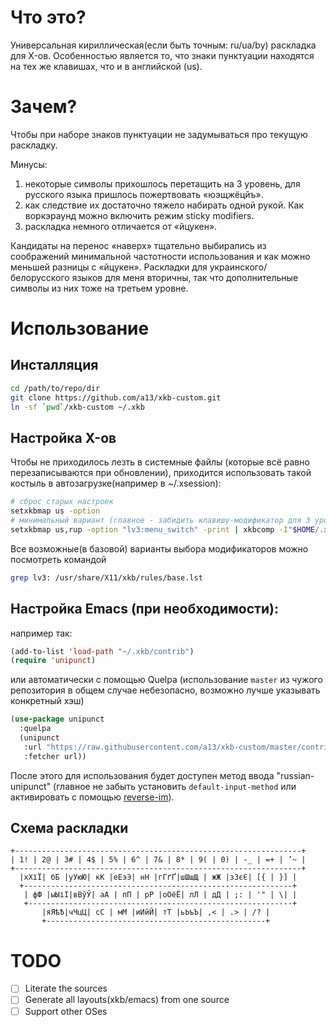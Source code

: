 * Что это?

  Универсальная кириллическая(если быть точным: ru/ua/by) раскладка для X-ов. Особенностью является то, что знаки пунктуации находятся на тех же клавишах, что и в английской (us).

* Зачем?

  Чтобы при наборе знаков пунктуации не задумываться про текущую раскладку.

  Минусы:
  1. некоторые символы прихошлось перетащить на 3 уровень, для русского языка пришлось пожертвовать «юэщжёцйъ».
  2. как следствие их достаточно тяжело набирать одной рукой. Как воркэраунд можно включить режим sticky modifiers.
  3. раскладка немного отличается от «йцукен».

  Кандидаты на перенос «наверх» тщательно выбирались из соображений минимальной частотности использования и как можно меньшей разницы с «йцукен». Раскладки для украинского/белорусского языков для меня вторичны, так что дополнительные символы из них тоже на третьем уровне.

* Использование

** Инсталляция

   #+BEGIN_SRC sh
     cd /path/to/repo/dir
     git clone https://github.com/a13/xkb-custom.git
     ln -sf `pwd`/xkb-custom ~/.xkb
   #+END_SRC

** Настройка X-ов

   Чтобы не приходилось лезть в системные файлы (которые всё равно перезаписываются при обновлении), приходится использовать такой костыль в автозагрузке(например в ~/.xsession):

   #+BEGIN_SRC sh
     # сброс старых настроек
     setxkbmap us -option
     # минимальный вариант (главное - забидить клавишу-модификатор для 3 уровня).
     setxkbmap us,rup -option "lv3:menu_switch" -print | xkbcomp -I"$HOME/.xkb" - "$DISPLAY"
   #+END_SRC

   Все возможные(в базовой) варианты выбора модификаторов можно посмотреть командой

   #+BEGIN_SRC sh
     grep lv3: /usr/share/X11/xkb/rules/base.lst
   #+END_SRC


** Настройка Emacs (при необходимости):

   например так:

   #+BEGIN_SRC emacs-lisp
     (add-to-list 'load-path "~/.xkb/contrib")
     (require 'unipunct)
   #+END_SRC

   или автоматически с помощью Quelpa (использование ~master~ из чужого репозитория в общем случае небезопасно, возможно лучше указывать конкретный хэш)

   #+BEGIN_SRC emacs-lisp
     (use-package unipunct
       :quelpa
       (unipunct
        :url "https://raw.githubusercontent.com/a13/xkb-custom/master/contrib/unipunct.el"
        :fetcher url))
   #+END_SRC

   После этого для использования будет доступен метод ввода "russian-unipunct" (главное не забыть установить ~default-input-method~ или активировать с помощью [[https://github.com/a13/reverse-im.el][reverse-im]]).

** Схема раскладки


   #+BEGIN_EXAMPLE
     +----------------------------------------------------------------+
     | 1! | 2@ | 3# | 4$ | 5% | 6^ | 7& | 8* | 9( | 0) | -_ | =+ | ’~ |
     +----------------------------------------------------------------+
       |хХїЇ| бБ |уУюЮ| кК |еЕэЭ| нН |гГґҐ|шШщЩ | жЖ |зЗєЄ| [{ | }] |
       +------------------------------------------------------------+
        | фФ |ыЫіІ|вВўЎ| аА | пП | рР |оОёЁ| лЛ | дД | ;: | '" | \| |
        +-----------------------------------------------------------+
            |яЯѣѢ|чЧцЦ| сС | мМ |иИйЙ| тТ |ьЬъЪ| ,< | .> | /? |
            +-------------------------------------------------+
   #+END_EXAMPLE

* TODO

  - [ ] Literate the sources
  - [ ] Generate all layouts(xkb/emacs) from one source
  - [ ] Support other OSes
